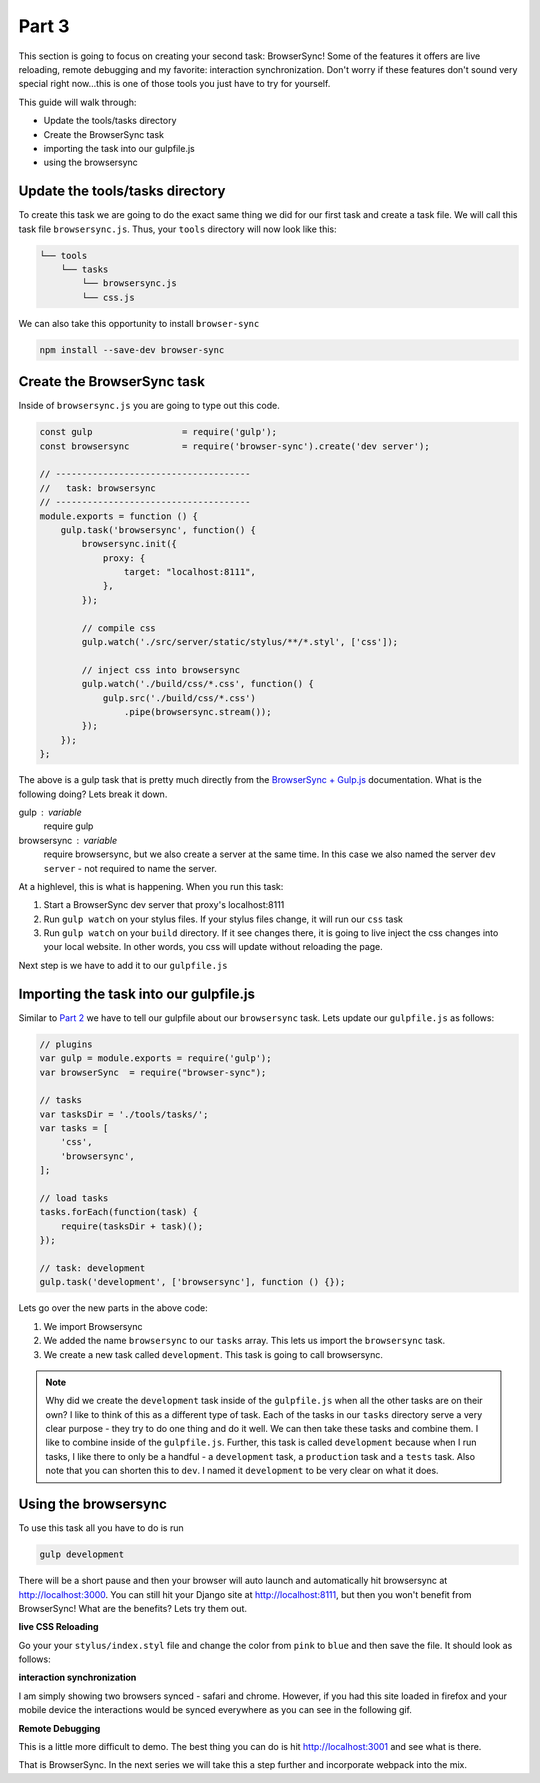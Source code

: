 ******
Part 3
******

This section is going to focus on creating your second task:  BrowserSync!  Some of the features it offers are live reloading, remote debugging and my favorite: interaction synchronization.  Don't worry if these features don't sound very special right now...this is one of those tools you just have to try for yourself.

This guide will walk through:

* Update the tools/tasks directory
* Create the BrowserSync task
* importing the task into our gulpfile.js
* using the browsersync

Update the tools/tasks directory
--------------------------------

To create this task we are going to do the exact same thing we did for our first task and create a task file.  We will call this task file ``browsersync.js``.  Thus, your ``tools`` directory will now look like this:

.. code-block:: bash

    └── tools
        └── tasks
            └── browsersync.js
            └── css.js

We can also take this opportunity to install ``browser-sync``

.. code-block:: bash

    npm install --save-dev browser-sync

Create the BrowserSync task
---------------------------

Inside of ``browsersync.js`` you are going to type out this code.

.. code-block:: javascript

    const gulp                 = require('gulp');
    const browsersync          = require('browser-sync').create('dev server');

    // -------------------------------------
    //   task: browsersync
    // -------------------------------------
    module.exports = function () {
        gulp.task('browsersync', function() {
            browsersync.init({
                proxy: {
                    target: "localhost:8111",
                },
            });

            // compile css
            gulp.watch('./src/server/static/stylus/**/*.styl', ['css']);

            // inject css into browsersync
            gulp.watch('./build/css/*.css', function() {
                gulp.src('./build/css/*.css')
                    .pipe(browsersync.stream());
            });
        });
    };

The above is a gulp task that is pretty much directly from the `BrowserSync + Gulp.js`_ documentation.  What is the following doing?  Lets break it down.

gulp : variable
    require gulp

browsersync : variable
    require browsersync, but we also create a server at the same time.  In this case we also named the server ``dev server`` - not required to name the server.

At a highlevel, this is what is happening.  When you run this task:

1.  Start a BrowserSync dev server that proxy's localhost:8111
2.  Run ``gulp watch`` on your stylus files.  If your stylus files change, it will run our ``css`` task
3.  Run ``gulp watch`` on your ``build`` directory.  If it see changes there, it is going to live inject the css changes into your local website.  In other words, you css will update without reloading the page.

Next step is we have to add it to our ``gulpfile.js``

Importing the task into our gulpfile.js
---------------------------------------

Similar to `Part 2`_ we have to tell our gulpfile about our ``browsersync`` task.  Lets update our ``gulpfile.js`` as follows:

.. code-block:: javascript

    // plugins
    var gulp = module.exports = require('gulp');
    var browserSync  = require("browser-sync");

    // tasks
    var tasksDir = './tools/tasks/';
    var tasks = [
        'css',
        'browsersync',
    ];

    // load tasks
    tasks.forEach(function(task) {
        require(tasksDir + task)();
    });

    // task: development
    gulp.task('development', ['browsersync'], function () {});

Lets go over the new parts in the above code:

1.  We import Browsersync
2.  We added the name ``browsersync`` to our ``tasks`` array.  This lets us import the ``browsersync`` task.
3.  We create a new task called ``development``.  This task is going to call browsersync.

.. note:: Why did we create the ``development`` task inside of the ``gulpfile.js`` when all the other tasks are on their own?  I like to think of this as a different type of task.  Each of the tasks in our ``tasks`` directory serve a very clear purpose - they try to do one thing and do it well.  We can then take these tasks and combine them.  I like to combine inside of the ``gulpfile.js``.  Further, this task is called ``development`` because when I run tasks, I like there to only be a handful - a ``development`` task, a ``production`` task and a ``tests`` task.  Also note that you can shorten this to ``dev``.  I named it ``development`` to be very clear on what it does.

Using the browsersync
---------------------

To use this task all you have to do is run

.. code-block:: bash

    gulp development

There will be a short pause and then your browser will auto launch and automatically hit browsersync at http://localhost:3000.  You can still hit your Django site at http://localhost:8111, but then you won't benefit from BrowserSync!  What are the benefits?  Lets try them out.

**live CSS Reloading**

Go your your ``stylus/index.styl`` file and change the color from ``pink`` to ``blue`` and then save the file.  It should look as follows:

.. image:: ../resources/images/bs-live-css-reload.gif

**interaction synchronization**

I am simply showing two browsers synced - safari and chrome.  However, if you had this site loaded in firefox and your mobile device the interactions would be synced everywhere as you can see in the following gif.

.. image:: ../resources/images/bs-interaction-sync.gif

**Remote Debugging**

This is a little more difficult to demo.  The best thing you can do is hit http://localhost:3001 and see what is there.

That is BrowserSync.  In the next series we will take this a step further and incorporate webpack into the mix.









.. _BrowserSync + Gulp.js: https://www.browsersync.io/docs/gulp/
.. _Part 2: http: google.ca



